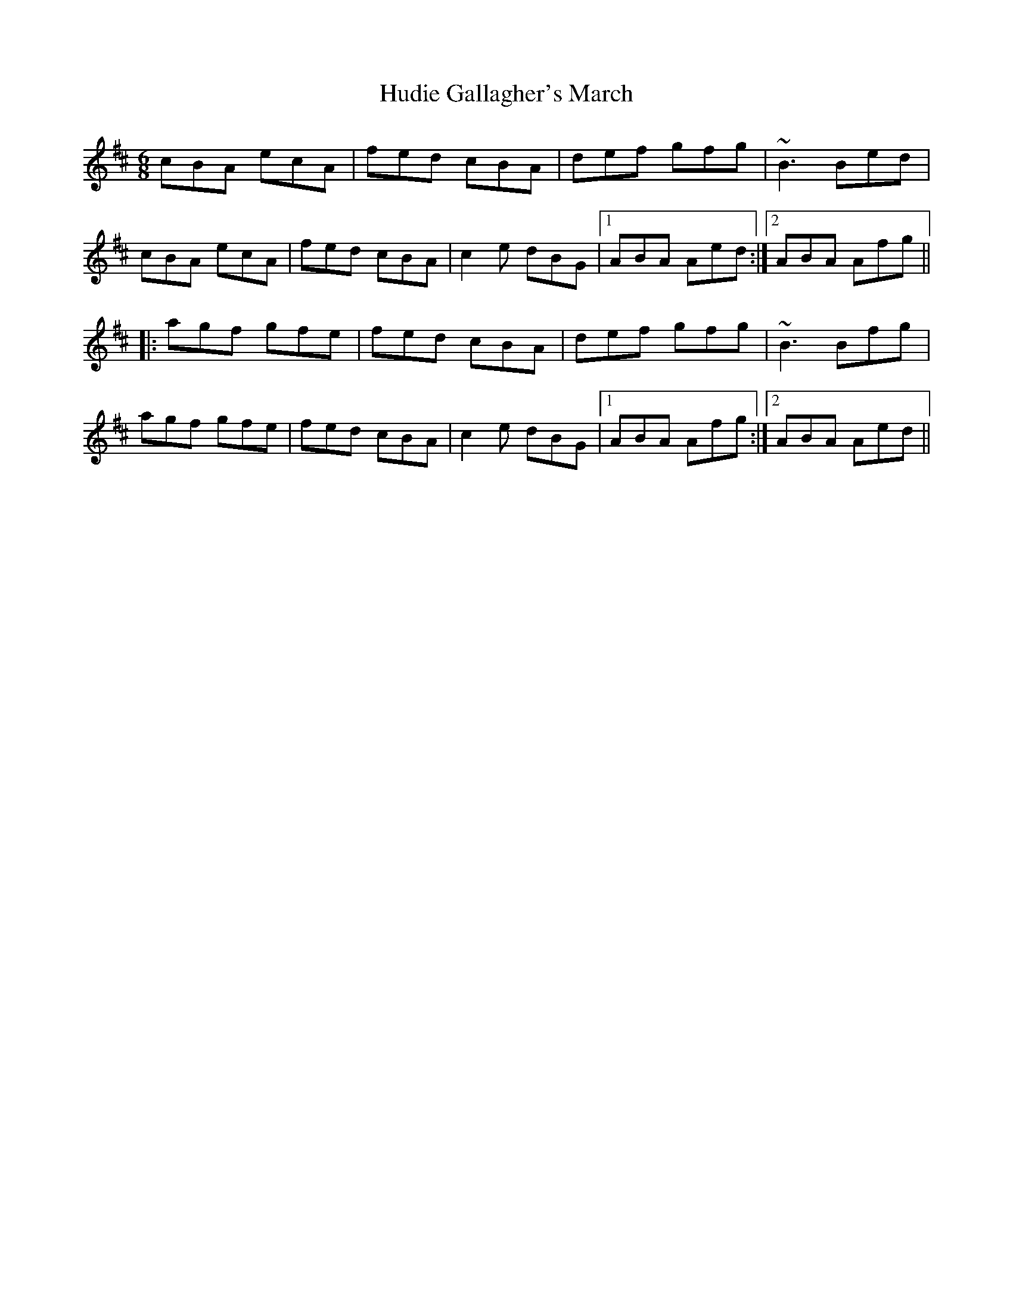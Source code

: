 X: 17960
T: Hudie Gallagher's March
R: jig
M: 6/8
K: Amixolydian
cBA ecA|fed cBA|def gfg|~B3 Bed|
cBA ecA|fed cBA|c2e dBG|1 ABA Aed:|2 ABA Afg||
|:agf gfe|fed cBA|def gfg|~B3 Bfg|
agf gfe|fed cBA|c2e dBG|1 ABA Afg:|2 ABA Aed||

